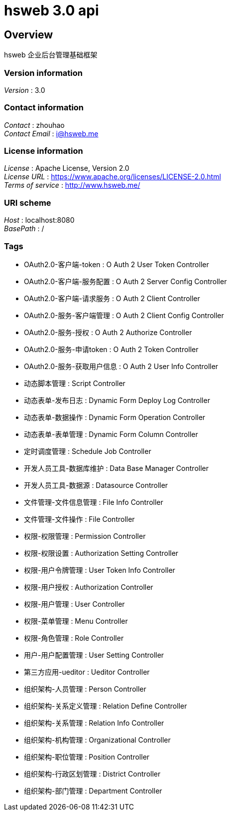 = hsweb 3.0 api


[[_overview]]
== Overview
hsweb 企业后台管理基础框架


=== Version information
[%hardbreaks]
__Version__ : 3.0


=== Contact information
[%hardbreaks]
__Contact__ : zhouhao
__Contact Email__ : i@hsweb.me


=== License information
[%hardbreaks]
__License__ : Apache License, Version 2.0
__License URL__ : https://www.apache.org/licenses/LICENSE-2.0.html
__Terms of service__ : http://www.hsweb.me/


=== URI scheme
[%hardbreaks]
__Host__ : localhost:8080
__BasePath__ : /


=== Tags

* OAuth2.0-客户端-token : O Auth 2 User Token Controller
* OAuth2.0-客户端-服务配置 : O Auth 2 Server Config Controller
* OAuth2.0-客户端-请求服务 : O Auth 2 Client Controller
* OAuth2.0-服务-客户端管理 : O Auth 2 Client Config Controller
* OAuth2.0-服务-授权 : O Auth 2 Authorize Controller
* OAuth2.0-服务-申请token : O Auth 2 Token Controller
* OAuth2.0-服务-获取用户信息 : O Auth 2 User Info Controller
* 动态脚本管理 : Script Controller
* 动态表单-发布日志 : Dynamic Form Deploy Log Controller
* 动态表单-数据操作 : Dynamic Form Operation Controller
* 动态表单-表单管理 : Dynamic Form Column Controller
* 定时调度管理 : Schedule Job Controller
* 开发人员工具-数据库维护 : Data Base Manager Controller
* 开发人员工具-数据源 : Datasource Controller
* 文件管理-文件信息管理 : File Info Controller
* 文件管理-文件操作 : File Controller
* 权限-权限管理 : Permission Controller
* 权限-权限设置 : Authorization Setting Controller
* 权限-用户令牌管理 : User Token Info Controller
* 权限-用户授权 : Authorization Controller
* 权限-用户管理 : User Controller
* 权限-菜单管理 : Menu Controller
* 权限-角色管理 : Role Controller
* 用户-用户配置管理 : User Setting Controller
* 第三方应用-ueditor : Ueditor Controller
* 组织架构-人员管理 : Person Controller
* 组织架构-关系定义管理 : Relation Define Controller
* 组织架构-关系管理 : Relation Info Controller
* 组织架构-机构管理 : Organizational Controller
* 组织架构-职位管理 : Position Controller
* 组织架构-行政区划管理 : District Controller
* 组织架构-部门管理 : Department Controller



